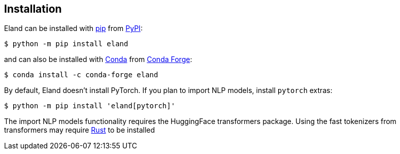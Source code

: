 [[installation]]
== Installation

Eland can be installed with https://pip.pypa.io[pip] from https://pypi.org/project/eland[PyPI]:

[source,sh]
-----------------------------
$ python -m pip install eland
-----------------------------

and can also be installed with https://docs.conda.io[Conda] from https://anaconda.org/conda-forge/eland[Conda Forge]:

[source,sh]
------------------------------------
$ conda install -c conda-forge eland
------------------------------------

By default, Eland doesn't install PyTorch. If you plan to import NLP models, install `pytorch` extras:
[source,sh]
------------------------------------
$ python -m pip install 'eland[pytorch]'
------------------------------------

The import NLP models functionality requires the HuggingFace transformers package. Using the 
fast tokenizers from transformers may require https://www.rust-lang.org/[Rust] to be installed